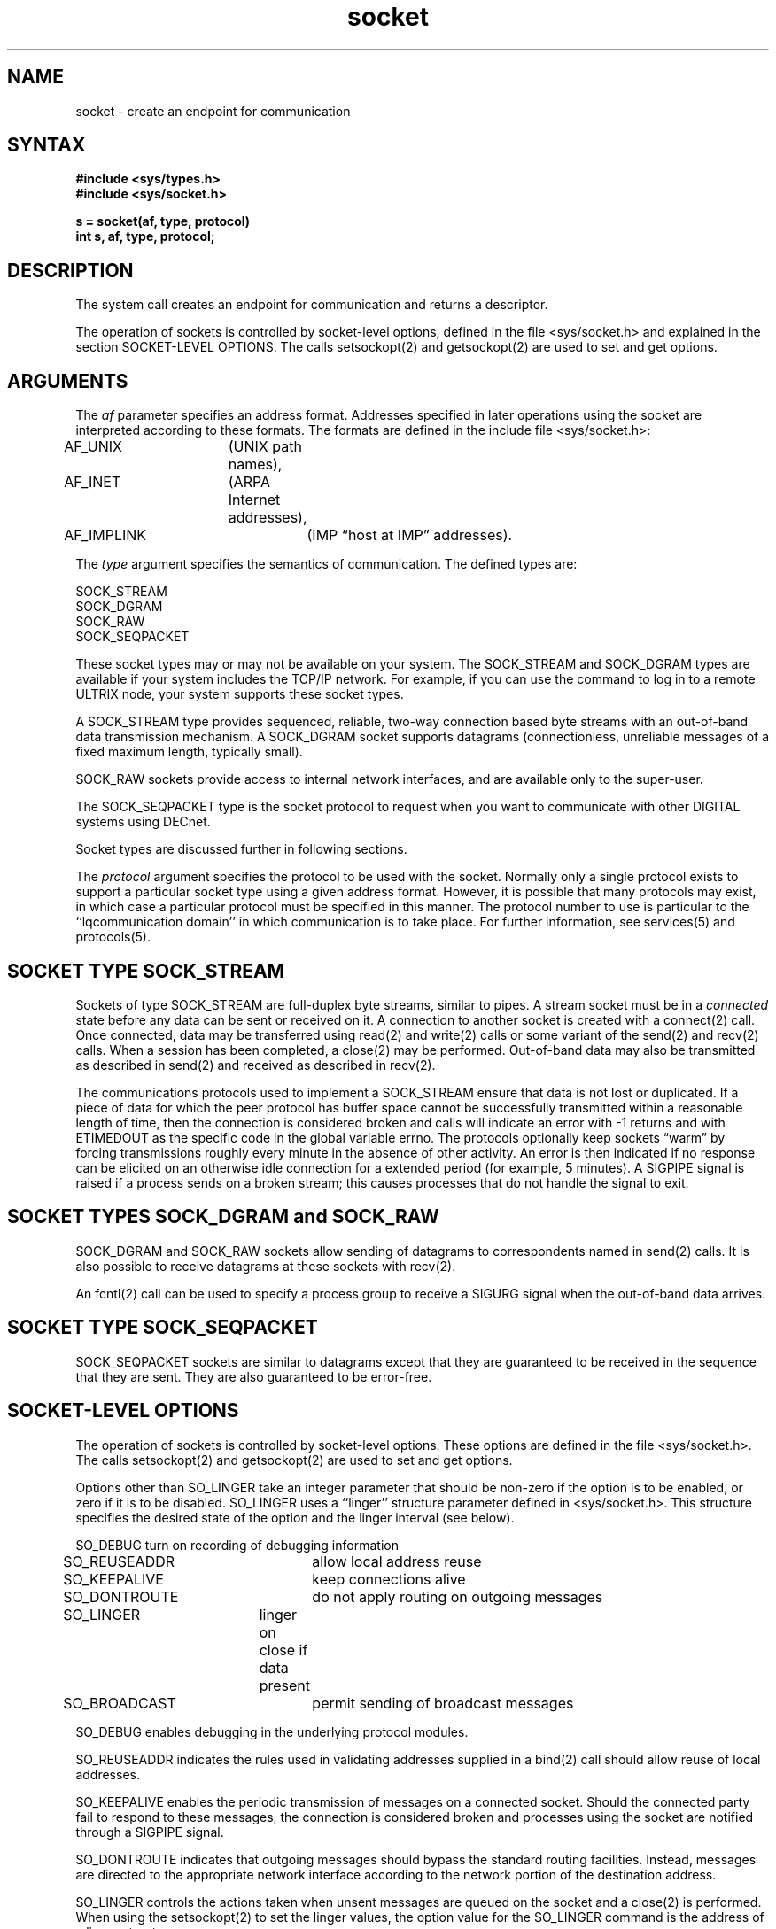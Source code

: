 .TH socket 2
.SH NAME
socket \- create an endpoint for communication
.SH SYNTAX
.nf
.ft B
#include <sys/types.h>
#include <sys/socket.h>
.PP
.ft B
s = socket(af, type, protocol)
int s, af, type, protocol;
.fi
.SH DESCRIPTION
The
.PN socket
system call
creates an endpoint for communication and returns a descriptor.
.PP
The operation of sockets is controlled by socket-level options, defined
in the file <sys/socket.h> and explained in the section SOCKET-LEVEL
OPTIONS.  The calls
setsockopt(2) and getsockopt(2) are used to
set and get options.
.SH ARGUMENTS
The
.I af
parameter specifies an address format. Addresses specified
in later operations using the socket are interpreted according
to these formats.  The
formats are defined in the include file <sys/socket.h>: 
.PP
.EX
AF_UNIX	(UNIX path names),
AF_INET	(ARPA Internet addresses),
AF_IMPLINK	(IMP \*(lqhost at IMP\*(rq addresses).
.EE
.PP
The 
.I type
argument specifies the semantics of communication.  The 
defined types are:
.PP
.EX
SOCK_STREAM
SOCK_DGRAM
SOCK_RAW
SOCK_SEQPACKET
.EE
.PP
These socket types may or may not be available on your system.
The SOCK_STREAM and SOCK_DGRAM types are available if
your system includes the TCP/IP network.  For example,
if you can use the
.PN rlogin
command to log in to a remote ULTRIX node, your system
supports these socket types.
.PP
A SOCK_STREAM type provides sequenced, reliable,
two-way connection based byte streams with an out-of-band data
transmission mechanism.
A SOCK_DGRAM socket supports
datagrams (connectionless, unreliable messages of
a fixed maximum length, typically small).
.PP
SOCK_RAW sockets provide access to internal network interfaces,
and are available only to the super-user.  
.PP
The SOCK_SEQPACKET type is the socket protocol to request when
you want to communicate with other DIGITAL systems using DECnet. 
.PP
Socket types are discussed further in following sections.
.PP
The
.I protocol
argument specifies the protocol to be used with the socket.
Normally only a single protocol exists to support a particular
socket type using a given address format.  However, it is possible
that many protocols may exist, in which case a particular protocol
must be specified in this manner.  The protocol number to use is
particular to the ``lqcommunication domain'' in which communication
is to take place.  For further information, see
services(5) and protocols(5).
.SH SOCKET TYPE SOCK_STREAM
.PP
Sockets of type SOCK_STREAM
are full-duplex byte streams, similar
to pipes.  A stream socket must be in a
.I connected
state before any data can be sent or received
on it.  A connection to another socket is created with a
connect(2)
call.  Once connected, data may be transferred using
read(2) and write(2)
calls or some variant of the 
send(2)
and recv(2)
calls.  When a session has been completed, a
close(2)
may be performed.
Out-of-band data may also be transmitted as described in
send(2)
and received as described in
recv(2).
.PP
The communications protocols used to implement a
SOCK_STREAM ensure that data
is not lost or duplicated.  If a piece of data for which the
peer protocol has buffer space cannot be successfully transmitted
within a reasonable length of time, then
the connection is considered broken and calls
will indicate an error with
\-1 returns and with ETIMEDOUT as the specific code
in the global variable errno.
The protocols optionally keep sockets \*(lqwarm\*(rq by
forcing transmissions
roughly every minute in the absence of other activity.
An error is then indicated if no response can be
elicited on an otherwise
idle connection for a extended period (for example, 5 minutes).
A SIGPIPE signal is raised if a process sends
on a broken stream; this causes processes
that do not handle the signal to exit.
.SH SOCKET TYPES SOCK_DGRAM and SOCK_RAW
.PP
SOCK_DGRAM and SOCK_RAW
sockets allow sending of datagrams to correspondents
named in
send(2)
calls.  It is also possible to receive datagrams at
these sockets with
recv(2).
.PP
An 
fcntl(2)
call can be used to specify a process group to receive
a SIGURG signal when the out-of-band data arrives.
.SH SOCKET TYPE SOCK_SEQPACKET
.PP
SOCK_SEQPACKET sockets are similar to datagrams except
that they are guaranteed to be received in the sequence
that they are sent.  They are also guaranteed to be
error-free.
.SH SOCKET-LEVEL OPTIONS
.PP
The operation of sockets is controlled by socket-level
options.
These options are defined in the file
<sys/socket.h>.
The calls setsockopt(2)
and getsockopt(2)
are used to set and get options.
.PP
Options other than SO_LINGER take an integer parameter that
should be non-zero if the option is to be enabled, or zero if
it is to be disabled.
SO_LINGER uses a ``linger'' structure parameter
defined in <sys/socket.h>.  This structure specifies the desired
state of the option and the linger interval (see below).
.PP
.EX
SO_DEBUG  	turn on recording of debugging information
SO_REUSEADDR	allow local address reuse
SO_KEEPALIVE	keep connections alive
SO_DONTROUTE	do not apply routing on outgoing messages
SO_LINGER	linger on close if data present
SO_BROADCAST	permit sending of broadcast messages
.EE
.RE
.PP
SO_DEBUG enables debugging in the underlying protocol modules.
.PP
SO_REUSEADDR indicates the rules used in validating addresses supplied
in a
bind(2)
call should allow reuse of local addresses.  
.PP
SO_KEEPALIVE enables the
periodic transmission of messages on a connected socket.  Should the
connected party fail to respond to these messages, the connection is
considered broken and processes using the socket are notified through a
SIGPIPE signal.  
.PP
SO_DONTROUTE indicates that outgoing messages should
bypass the standard routing facilities.  Instead, messages are directed
to the appropriate network interface according to the network portion
of the destination address.  
.PP
SO_LINGER controls the actions taken when unsent messages
are queued on the socket and a 
close(2)
is performed.
When using the 
setsockopt(2)
to set the linger values,
the option value for the SO_LINGER command is the address of a linger
structure:
.EX
struct  linger {
        int     l_onoff;       /* option on/off */
        int     l_linger;      /* linger time */
};
.EE
If the socket promises reliable delivery of data and l_onoff is nonzero,
the system will block the process on the 
.PN close
attempt until it is able to transmit the data or until it decides it
is unable to deliver the information.  A timeout period, termed the
linger interval, is specified in l_linger.
If l_onoff is set to zero and a 
.PN close
is issued, the system will process the close in a manner that allows
the process to continue as quickly as possible.
.PP
SO_BROADCAST is used to enable or disable broadcasting on the socket.
.SH RETURN VALUE
A \-1 is returned if an error occurs.   Otherwise, the return
value is a descriptor to be used in other calls to refer to
the socket.
.SH DIAGNOSTICS
The
.PN socket
call fails if:
.TP 10
[EAFNOSUPPORT]
The specified address family is not supported in this version
of the system.
.TP 10
[ESOCKTNOSUPPORT]
The specified socket type is not supported in this address family.
.TP 10
[EPROTONOSUPPORT]
The specified protocol is not supported.
.TP 10
[EPROTOTYPE]
Request for a type of socket for which there is no supporting
protocol.
.TP 10
[EMFILE]
The per-process descriptor table is full.
.TP 10
[ENOBUFS]
No buffer space is available.  The socket cannot be created.
.SH SEE ALSO
accept(2), bind(2), connect(2), getsockname(2),
getsockopt(2), ioctl(2), listen(2), recv(2), select(2),
send(2), shutdown(2), socketpair(2), protocols(5), services(5)
``A 4.2 BSD Interprocess Communication Primer'',
.I ULTRIX-32 Supplementary Documents, 
Vol. III:System Manager
